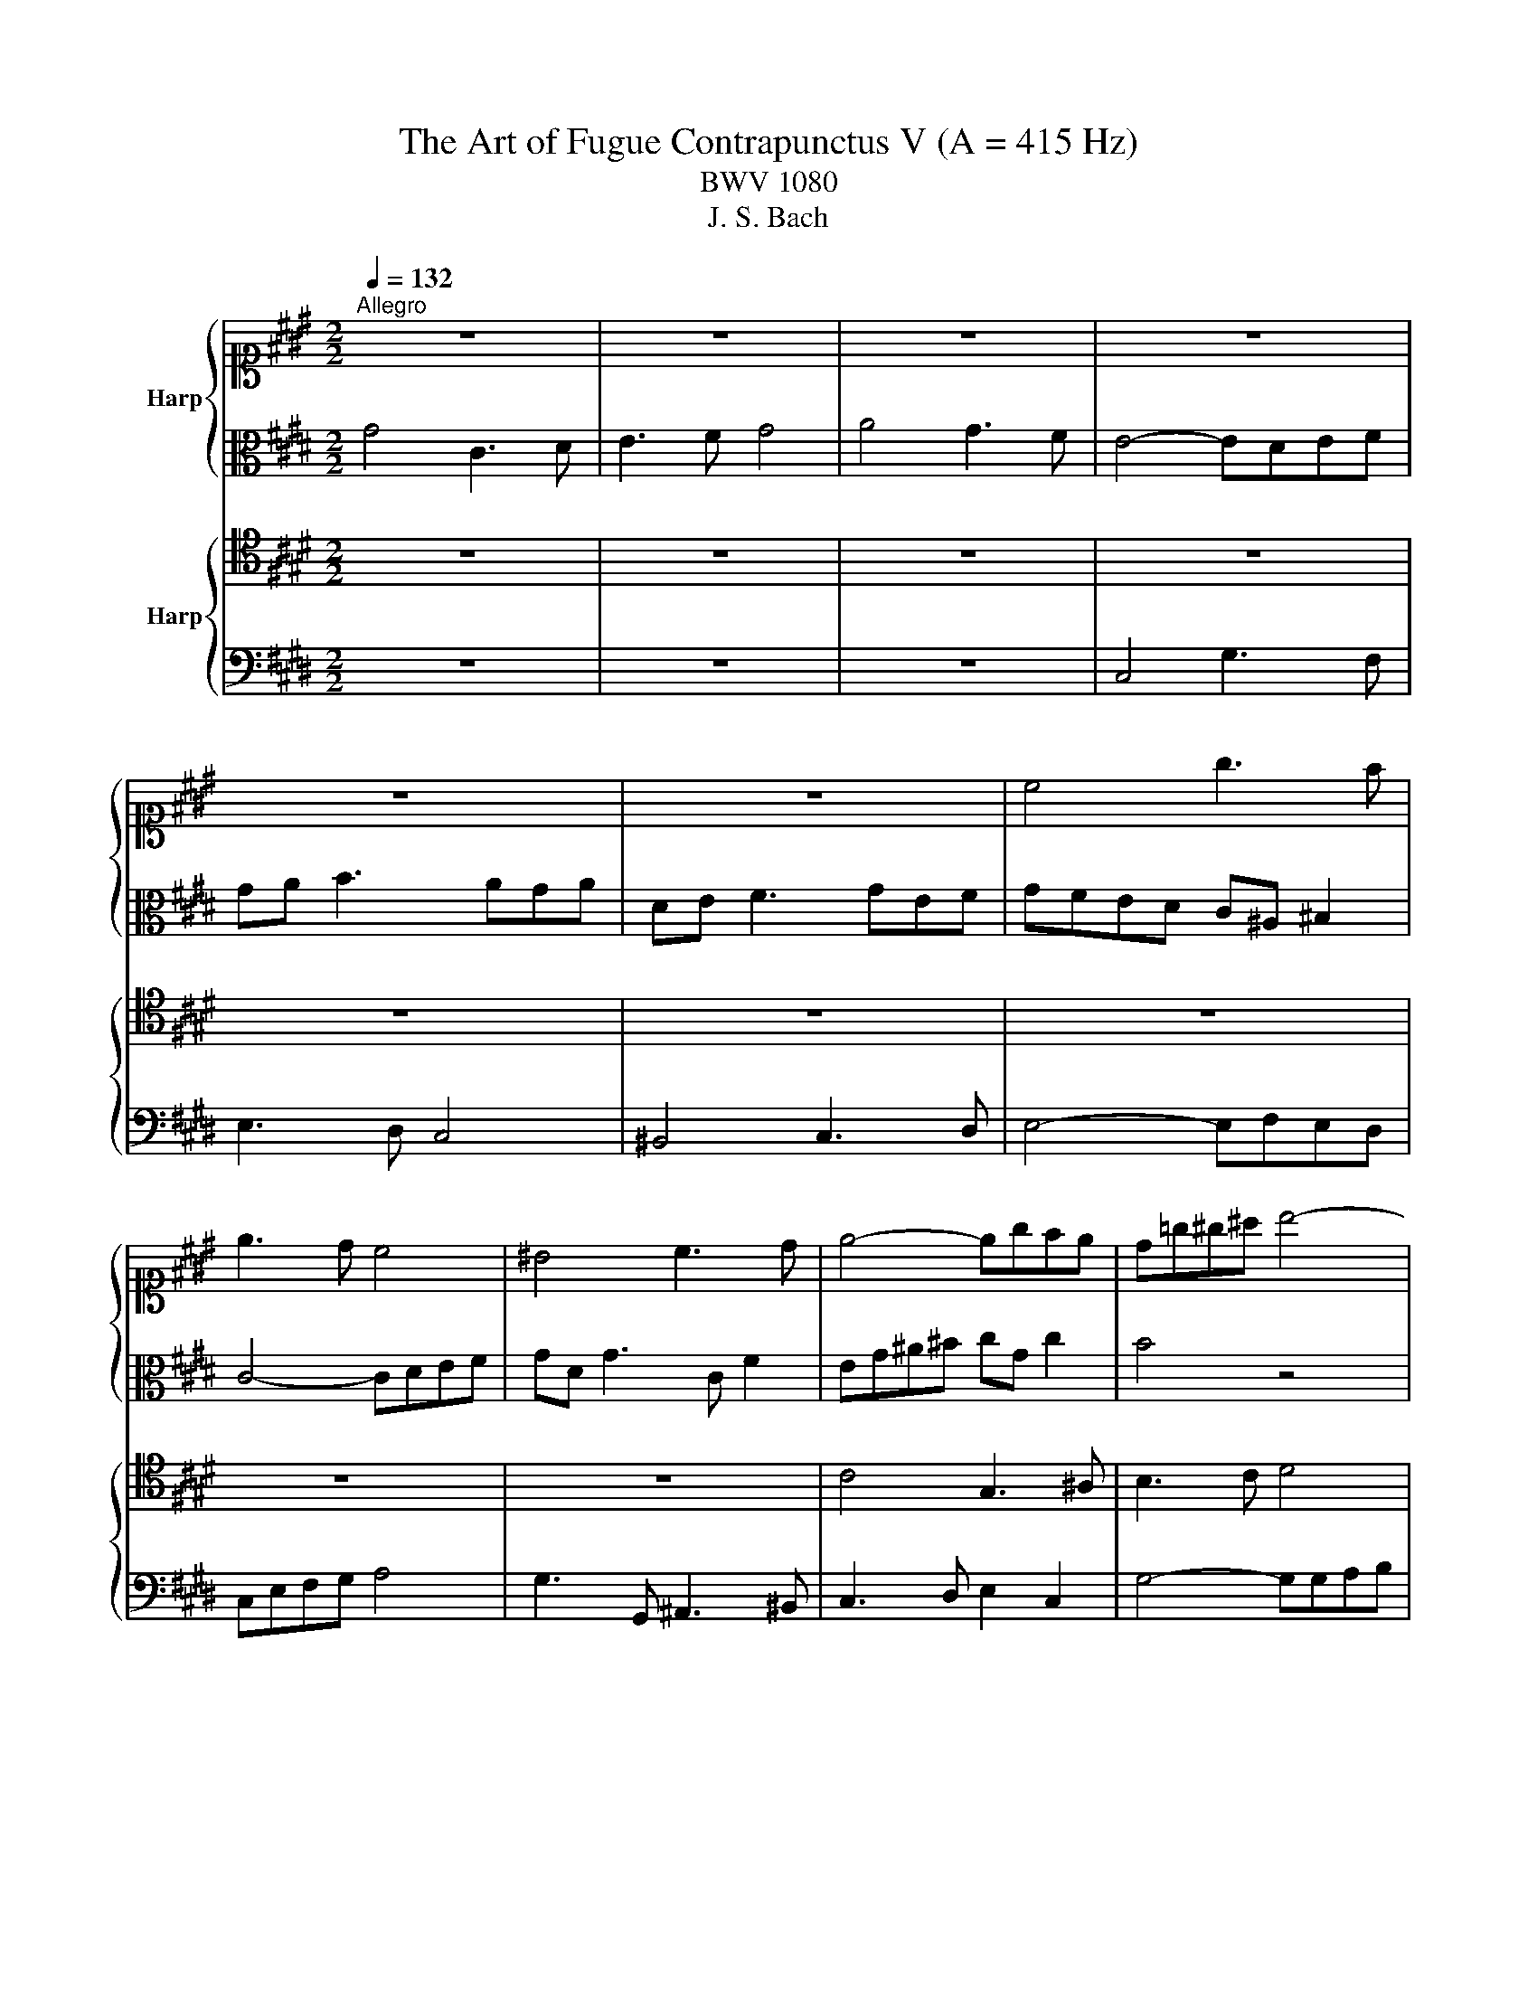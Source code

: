 X:1
T:The Art of Fugue Contrapunctus V (A = 415 Hz)
T:BWV 1080
T:J. S. Bach
%%score { ( 1 4 ) | ( 2 3 ) } { ( 5 7 ) | ( 6 8 ) }
L:1/8
Q:1/4=132
M:2/2
K:E
V:1 alto1 nm="Harp"
V:4 alto1 
V:2 alto 
V:3 alto 
V:5 tenor nm="Harp"
V:7 tenor 
V:6 bass 
V:8 bass 
V:1
"^Allegro" z8 | z8 | z8 | z8 | z8 | z8 | c4 g3 f | e3 d c4 | ^B4 c3 d | e4- egfe | d=g^g^a b4- | %11
 bbag a4- | aagf g4- | g2 a2 f4- | f6 e2 | d4 z4 | c4 G3 ^A | B3 c d4 | e4 d3 c | B4- B^ABc | %20
 d2 =d2- d^e^d=d | dcB^A B3 A | G4- GAGF | GBcd ef g2- | gfed edc^B | cG^A^B c4- | cBAG F4- | %27
 F4- FE A2 | G2 z2 z4 | z8 | z8 | z8 | z4 B4 | E3 F G3 A | B4 c4 | B3 A G4- | GFGA B4- | %37
 BcBA G2 e2- | e2 d4 c2- | c2 B4 A2- | A3 G B^A B2 | ^EC F2- Ff e2 | A3 G c2 z2 | z2 z4 c2 | %44
 f6 e=d | e4- e=d c2- | cFE=D CEFG | AE A2- ABAG | AB c2- c=d e2- | e=dcB A3 B | c2 B2 e4- | %51
 edef B4- | B2 e2 B3 c | =d3 e f2 c2- | cd e2- ef g2 | de f2 cd e2 | d4 g3 f | e3 d c4 | ^B4 c3 d | %59
 e4- efed | c6 G2- | G2 B2 E4- | EGFE D4- | D4- DC^B,C | ^B,2 d2 g3 f | e3 d c2 f2- | %66
 fe d2- dc B2 | ed c2 fe d2 | g4 c3 d | e3 f g4 | a4 g3 f | e4- edef | gfeg c4- | c2 B4 A2 | %74
 G4- GCFA | D6 C2- | C^B,C^A, B,D G2- | GAGF EDCD | EF G2- GFEF | GFED CAGF | EG^AB c4- | %81
 c=dcB Ac^d^e | f4- fgfe | d^B c2- c3 f | ^B2 c2- c2 B2 | c4 z cBA | GAGF ^EFEG | DCDF ^EG B2- | %88
 B4- BAc^B | !fermata!c8 |] %90
V:2
 G4 C3 D | E3 F G4 | A4 G3 F | E4- EDEF | GA B3 AGA | DE F3 GEF | GFED C^A, ^B,2 | C4- CDEF | %8
 GD G3 C F2 | EG^A^B cG c2 | B4 z4 | z4[K:treble] z gfe | d4- dfed | e4 d4- | dG^A^B cG c2- | %15
 cc^B^A B4 |[K:alto] z G,^A,^B, CD E2- | EF G2- GFED | C2 c2- ccB^A | GD^E=G ^G4- | G=G^G^A B4 | %21
 ^A4- AAG=G | GFED E3 F | B,2 z2 z4 | z8 | C4 G3 F | E3 D C4 | ^B,4 C3 D | E4- EFE=D | C8- | %30
 C=DCB, A,4- | A,4- A,CB,A, | G,3 G FE F2 | B,2 z2 z EDC | FG A2- AG A2 | G2 D2 E4- | EDEF G4- | %37
 GAGF E2 G2 | F4 E4 | D4 C4 | B,2 z2 F4 | c3 B A3 G | F4 ^E4 | F3 G A4- | ABAG FAGF | G2 B2 E3 F | %46
 E=DCB, C2 z2 | z G,A,B, CB, =D2 | C2 FG AB c2- | cBAG FG A2- | AF G2- GEFG | A4- AAGF | G2 z4 B2 | %53
 F3 G A3 B | c2 G2- GA B2- | B2 A4 G2- | G^AG=G ^G2 z2 | z4 C4 | G3 F E3 D | C4 ^B,4 | C3 D E4- | %61
 EFE=D C4- | C4- CCB,A, | G,6 =G,2 | G,2 z2 z2 G2 | c3 B A3 G | F2 B2- BA G2- | GF E2 AG F2 | %68
 BA B2- BG A2 | G[K:alto1]^Bcd e4 | z gfe dc d2 | c4 z4 | z8 |[K:alto] z8 | z8 | z8 | z8 | %77
 C4 G3 F | E2- ED C4 | ^B,4 C3 D | E4- EFED | C6 z2 | z GAB c4 | G4- GG F2- | FG A2 G2 F2- | %85
 F2 ^E2 G3 F | ^E3 D C4 | ^B,4 C3 D | ^E4- EFED | !fermata!C8 |] %90
V:3
 x8 | x8 | x8 | x8 | x8 | x8 | x8 | x8 | x8 | x8 | x8 | x4[K:treble] x4 | x8 | x8 | x8 | x8 | %16
[K:alto] x8 | x8 | x8 | x8 | x8 | x8 | x8 | x8 | x8 | x8 | x8 | x8 | x8 | x8 | x8 | x8 | x8 | x8 | %34
 x8 | x8 | x8 | x8 | x8 | x8 | x8 | x8 | x8 | x8 | x8 | x8 | x8 | x8 | x8 | x8 | x8 | x8 | x8 | %53
 x8 | x8 | x8 | x8 | x8 | x8 | x8 | x8 | x8 | x8 | x8 | x8 | x8 | x8 | x8 | x8 | x[K:alto1] x7 | %70
 x8 | x8 | x8 |[K:alto] x8 | x8 | x8 | x8 | x8 | x8 | x8 | x8 | x8 | x8 | x8 | x8 | C4 z4 | x8 | %87
 x8 | x8 | x8 |] %90
V:4
 x8 | x8 | x8 | x8 | x8 | x8 | x8 | x8 | x8 | x8 | x8 | x8 | x8 | x8 | x8 | x8 | x8 | x8 | x8 | %19
 x8 | x8 | x8 | x8 | x8 | x8 | x8 | x8 | x8 | x8 | x8 | x8 | x8 | x8 | x8 | x8 | x8 | x8 | x8 | %38
 x8 | x8 | x8 | x8 | x8 | x8 | x8 | x8 | x8 | x8 | x8 | x8 | x8 | x8 | x8 | x8 | x8 | x8 | x8 | %57
 x8 | x8 | x8 | x8 | x8 | x8 | x8 | x8 | x8 | x8 | x8 | x8 | x8 | x8 | x8 | x8 | x8 | x8 | x8 | %76
 x8 | x8 | x8 | x8 | x8 | x8 | x8 | x8 | x8 | x8 | x8 | z4 z G3- | G4- GAGF | ^E8 |] %90
V:5
 z8 | z8 | z8 | z8 | z8 | z8 | z8 | z8 | z8 | C4 G,3 ^A, | B,3 C D4 | E4 D3 C | ^B,4- B,G,^A,B, | %13
 C4- CC^B,^A, | ^B,2 CD EDEF | G2 D2 G4 | z8 | z8 | z8 | G,4 D3 C | B,3 ^A, G,4 | =G,4 ^G,3 ^A, | %22
 B,4- B,CB,A, | G,4 z DC^B, | C4- C^B, D2 | G,6 C2- | C3 B, A,4- | A,A,G,F, G,3 F, | G,2 A,2 B,4- | %29
 B,A,G,F, E,2 F,2 | G,4- G,F,E,D, | C,2 D,2 E,2 F,2- | F,F, E,2- E,2 D,2 | E,B,,C,D, E,2 z2 | %34
 z2 z B,, E,3 D, | E,G, B,2- B,4- | B,A,G,F, E,4- | E,D,E,F, G,2 z2 | z8 | z8 | B,4 F,3 G, | %41
 A,3 B, C4 | =D4 C3 B, | A,4- A,G,A,B, | C4- CCB,A, | B,4- B,E, A,2- | A,2 G,2 A,2 z2 | z4 E4 | %48
 A,3 B, C3 =D | E4 F4 | E3 =D C4- | CB,CD E4- | E2 z2 E2 B,2- | B,C =D2- DE F2 | C3 D E3 F | %55
 G2 DE F2 C2- | CC^B,^A, B,4 | CG, B,2- B,G,A,F | D2 G,2- G,G,^A,^B, | C2 z2 z2 G2 | %60
 A2 A,2 G,F,G,A, | B,4- B,B,A,G, | F,8- | F,F,E,D, E,4 | D,2 z2 z4 | C2 F2- FE D2- | DC B,2 E3 D | %67
 C6 D2- | DCD^E F4 | G4 C3 D | E3 F G4 | A4 G3 F | E4- ED^EF | GF^EG C2 F2- | F^B,CE A,4- | %75
 A,G,F,G, E,4 | D,4 G,3 F, | E,3 D, C,4 | ^B,,4 C,3 D, | E,4- E,F,E,D, | C,E,F,G, A,4- | %81
 A,B,A,G, F,A,B,C | =D4 C2 F2- | F2 ED CEDC | D2 E2 DC D2 | C4 z D,^E,F, | G,F,G,A, B,A,B,^E, | %87
 F,G,F,D, G,F,^E,D, | C,4- C,^B,,C,D, | !fermata!^E,8 |] %90
V:6
 z8 | z8 | z8 | C,4 G,3 F, | E,3 D, C,4 | ^B,,4 C,3 D, | E,4- E,F,E,D, | C,E,F,G, A,4 | %8
 G,3 G,, ^A,,3 ^B,, | C,3 D, E,2 C,2 | G,4- G,G,A,B, | C4 F,4- | F,F,E,D, E,4- | E,E,D,C, D,4 | %14
 G,8- | G,4- G,A,G,F, | E,6 C,2 | G,2 E,2 B,4- | B,B,^A,G, =G,4 | G,4- G,F, E,2 | D,8- | D,4 z4 | %22
 G,4 C,3 D, | E,3 F, G,4 | A,4 G,3 F, | E,4- E,D,E,F, | G,4 z G,F,E, | D,4 C,4- | C,C,B,,A,, G,,4 | %29
 A,,4- A,,A,,G,,F,, | ^E,,4 F,,4- | F,,F,,E,,D,, C,,2 D,,2 | E,,4 B,,3 A,, | G,,3 F,, E,,4 | %34
 D,,4 E,,3 F,, | G,,4- G,,A,,G,,F,, | E,,4- E,,G,,A,,B,, | C,4- C,D,C,B,, | %38
 ^A,,C,B,,A,, G,,F,,G,,A,, | B,,C,D,E, F,G,F,E, | D,B,, E,2- E,2 =D,2 | C,8- | %42
 C,F,, B,,2- B,,B,,A,,G,, | F,,C,D,^E, F,4- | F,2 E,2 =D,4- | D,=D,C,B,, C,3 D, | E,4 A,,3 B,, | %47
 C,3 =D, E,4 | F,4 E,3 =D, | C,4- C,B,,C,=D, | E,8- | E,8- | E,2 z2 z4 | B,2 F,2- F,G, A,2- | %54
 A,B, C2 G,3 A, | B,2 F,G, A,2 E,F, | G,4- G,F,E,D, | C,4 z2 F,2- | F,D, E,2- E,4- | %59
 E,D,E,F, G,4- | G,^E, F,2 C,4 | G,,4 A,,4 | ^A,,4 B,,4 | ^B,,4 C,4 | G,,2 z2 G,2 C2- | %65
 CB, A,2- A,G, F,2 | B,3 A, G,3 F, | E,2 A,G, F,2 B,A, | G,4 F,4 | C,4[K:tenor] z FED | C6 ^B,2 | %71
 CF,G,A, B,B,,C,D, | E,F,G,E, A,2 G,F, | ^E,2 G,2[K:bass] A,G,,A,,B,, | C,D,E,C, F,E,D,F, | %75
 ^B,,C,D,B,, C,=B,,A,,C, | =G,,^G,,^A,,=G,, ^G,,F,E,D, | C,4- C,B,, A,,2 | G,,A,,G,,F,, E,,2 A,,2 | %79
 G,,6 ^A,,^B,, | C,4- C,^B,,C,D, | E,2 ^E,2 F,4- | F,^E,F,G, A,3 ^A, | =CG,^CB, ^A,G, =A,2- | %84
 A,2 G,=G, ^G,2 G,,2 | G,4 C,3 D, | ^E,3 F, G,4 | A,4 G,3 F, | E,4- E,D,E,F, | !fermata!G,8 |] %90
V:7
 x8 | x8 | x8 | x8 | x8 | x8 | x8 | x8 | x8 | x8 | x8 | x8 | x8 | x8 | x8 | x8 | x8 | x8 | x8 | %19
 x8 | x8 | x8 | x8 | x8 | x8 | x8 | x8 | x8 | x8 | x8 | x8 | x8 | x8 | x8 | x8 | x8 | x8 | x8 | %38
 x8 | x8 | x8 | x8 | x8 | x8 | x8 | x8 | x8 | x8 | x8 | x8 | x8 | x8 | x8 | x8 | x8 | x8 | x8 | %57
 x8 | x8 | x8 | x8 | x8 | x8 | x8 | x8 | x8 | x8 | x8 | x8 | x8 | x8 | x8 | x8 | x8 | x8 | x8 | %76
 x8 | x8 | x8 | x8 | x8 | x8 | x8 | x8 | x8 | G,4 z4 | x8 | x8 | x8 | x8 |] %90
V:8
 x8 | x8 | x8 | x8 | x8 | x8 | x8 | x8 | x8 | x8 | x8 | x8 | x8 | x8 | x8 | x8 | x8 | x8 | x8 | %19
 x8 | x8 | x8 | x8 | x8 | x8 | x8 | x8 | x8 | x8 | x8 | x8 | x8 | x8 | x8 | x8 | x8 | x8 | x8 | %38
 x8 | x8 | x8 | x8 | x8 | x8 | x8 | x8 | x8 | x8 | x8 | x8 | x8 | x8 | x8 | x8 | x8 | x8 | x8 | %57
 x8 | x8 | x8 | x8 | x8 | x8 | x8 | x8 | x8 | x8 | x8 | x8 | x4[K:tenor] x4 | x8 | x8 | x8 | %73
 x4[K:bass] x4 | x8 | x8 | x8 | x8 | x8 | x8 | x8 | x8 | x8 | x8 | x8 | C,4 z4 | C,4 z4 | C,4 z4 | %88
 z B,,A,,G,, F,,4 | C,8 |] %90

